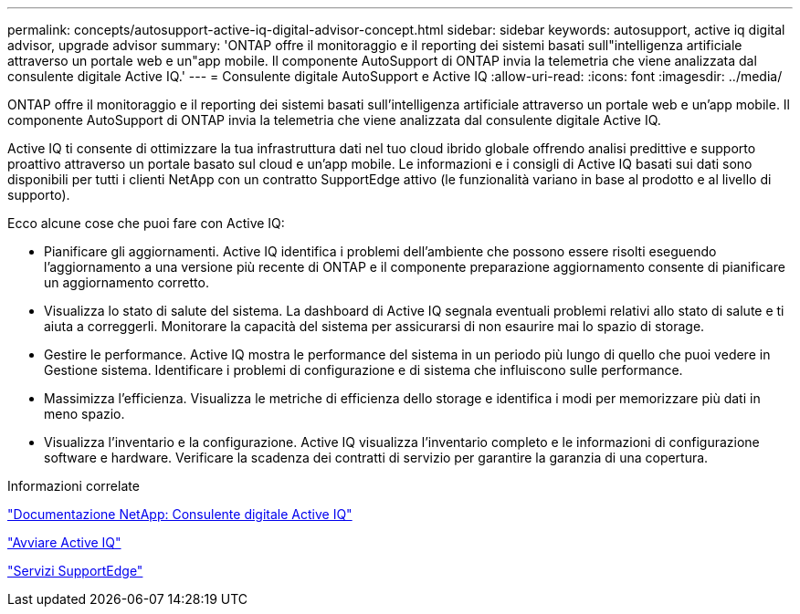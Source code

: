 ---
permalink: concepts/autosupport-active-iq-digital-advisor-concept.html 
sidebar: sidebar 
keywords: autosupport, active iq digital advisor, upgrade advisor 
summary: 'ONTAP offre il monitoraggio e il reporting dei sistemi basati sull"intelligenza artificiale attraverso un portale web e un"app mobile. Il componente AutoSupport di ONTAP invia la telemetria che viene analizzata dal consulente digitale Active IQ.' 
---
= Consulente digitale AutoSupport e Active IQ
:allow-uri-read: 
:icons: font
:imagesdir: ../media/


[role="lead"]
ONTAP offre il monitoraggio e il reporting dei sistemi basati sull'intelligenza artificiale attraverso un portale web e un'app mobile. Il componente AutoSupport di ONTAP invia la telemetria che viene analizzata dal consulente digitale Active IQ.

Active IQ ti consente di ottimizzare la tua infrastruttura dati nel tuo cloud ibrido globale offrendo analisi predittive e supporto proattivo attraverso un portale basato sul cloud e un'app mobile. Le informazioni e i consigli di Active IQ basati sui dati sono disponibili per tutti i clienti NetApp con un contratto SupportEdge attivo (le funzionalità variano in base al prodotto e al livello di supporto).

Ecco alcune cose che puoi fare con Active IQ:

* Pianificare gli aggiornamenti. Active IQ identifica i problemi dell'ambiente che possono essere risolti eseguendo l'aggiornamento a una versione più recente di ONTAP e il componente preparazione aggiornamento consente di pianificare un aggiornamento corretto.
* Visualizza lo stato di salute del sistema. La dashboard di Active IQ segnala eventuali problemi relativi allo stato di salute e ti aiuta a correggerli. Monitorare la capacità del sistema per assicurarsi di non esaurire mai lo spazio di storage.
* Gestire le performance. Active IQ mostra le performance del sistema in un periodo più lungo di quello che puoi vedere in Gestione sistema. Identificare i problemi di configurazione e di sistema che influiscono sulle performance.
* Massimizza l'efficienza. Visualizza le metriche di efficienza dello storage e identifica i modi per memorizzare più dati in meno spazio.
* Visualizza l'inventario e la configurazione. Active IQ visualizza l'inventario completo e le informazioni di configurazione software e hardware. Verificare la scadenza dei contratti di servizio per garantire la garanzia di una copertura.


.Informazioni correlate
https://docs.netapp.com/us-en/active-iq/["Documentazione NetApp: Consulente digitale Active IQ"]

https://aiq.netapp.com/custom-dashboard/search["Avviare Active IQ"]

https://www.netapp.com/us/services/support-edge.aspx["Servizi SupportEdge"]
